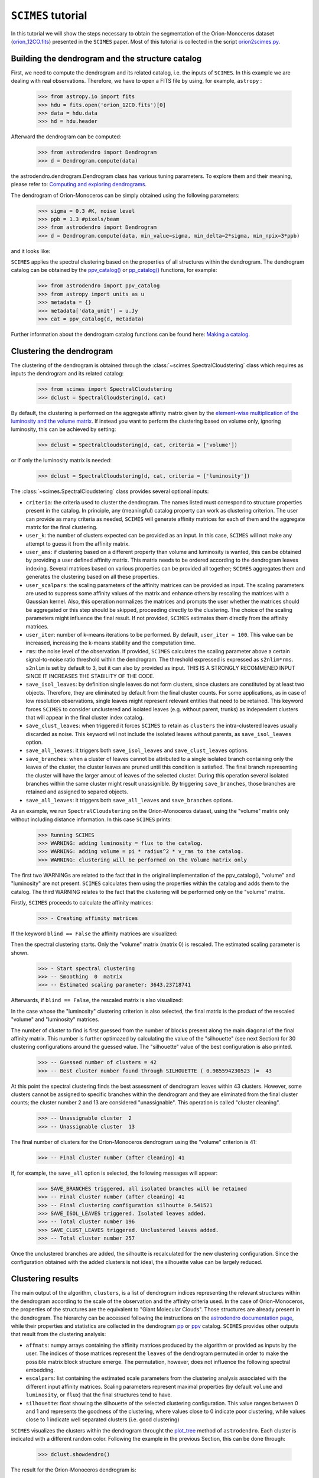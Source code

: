 ``SCIMES`` tutorial
===================

In this tutorial we will show the steps necessary to obtain the segmentation of
the Orion-Monoceros dataset (`orion_12CO.fits
<https://www.cfa.harvard.edu/rtdc/CO/NumberedRegions/DHT27/index.html>`_)
presented in the ``SCIMES`` paper. Most of this tutorial is collected in the
script `orion2scimes.py
<https://github.com/Astroua/SCIMES/blob/master/scimes/orion2scimes.py>`_.

Building the dendrogram and the structure catalog
-------------------------------------------------
First, we need to compute the dendrogram and its related catalog,
i.e. the inputs of  ``SCIMES``. In this example we are dealing with 
real observations. Therefore, we have to open a FITS file by using,
for example, ``astropy`` :

    >>> from astropy.io import fits
    >>> hdu = fits.open('orion_12CO.fits')[0]
    >>> data = hdu.data
    >>> hd = hdu.header

Afterward the dendrogram can be computed:

    >>> from astrodendro import Dendrogram
    >>> d = Dendrogram.compute(data)

the astrodendro.dendrogram.Dendrogram class has various tuning 
parameters. To explore them and their meaning, please refer to:
`Computing and exploring dendrograms <https://dendrograms.readthedocs.org/en/latest/using.html>`_.

The dendrogram of Orion-Monoceros can be simply obtained using the following parameters:

    >>> sigma = 0.3 #K, noise level
    >>> ppb = 1.3 #pixels/beam
    >>> from astrodendro import Dendrogram
    >>> d = Dendrogram.compute(data, min_value=sigma, min_delta=2*sigma, min_npix=3*ppb)

and it looks like:

.. image:: figures/orion_flatdendro.png
   :align: center

``SCIMES`` applies the spectral clustering based on the properties of
all structures within the dendrogram. The dendrogram catalog
can be obtained by the `ppv_catalog() <https://dendrograms.readthedocs.org/en/latest/api/astrodendro.analysis.html#astrodendro.analysis.ppv_catalog>`_ or `pp_catalog() <https://dendrograms.readthedocs.org/en/latest/api/astrodendro.analysis.html#astrodendro.analysis.pp_catalog>`_ functions, for example:

    >>> from astrodendro import ppv_catalog
    >>> from astropy import units as u
    >>> metadata = {}
    >>> metadata['data_unit'] = u.Jy
    >>> cat = ppv_catalog(d, metadata)

Further information about the dendrogram catalog functions can be found here: `Making a catalog <https://dendrograms.readthedocs.org/en/latest/catalog.html#making-a-catalog>`_.

Clustering the dendrogram
-------------------------
The clustering of the dendrogram is obtained through the 
:class:`~scimes.SpectralCloudstering` class which requires as inputs
the dendrogram and its related catalog:

    >>> from scimes import SpectralCloudstering
    >>> dclust = SpectralCloudstering(d, cat)

By default, the clustering is performed on the aggregate affinity matrix given by
the `element-wise multiplication of the luminosity and the volume
matrix <http://scimes.readthedocs.org/en/latest/algorithm.html#from-the-graph-to-the-affinity-matrix>`_.  If instead you want
to perform the clustering based on volume only, ignoring luminosity, this can be achieved by setting:  

    >>> dclust = SpectralCloudstering(d, cat, criteria = ['volume'])

or if only the luminosity matrix is needed:

    >>> dclust = SpectralCloudstering(d, cat, criteria = ['luminosity'])

The :class:`~scimes.SpectralCloudstering` class provides several
optional inputs:

* ``criteria``: the criteria used to cluster the dendrogram. The names
  listed must correspond to structure properties present in the catalog.
  In principle, any (meaningful) catalog property can work as clustering
  criterion. The user can provide as many criteria as needed, ``SCIMES`` will
  generate affinity matrices for each of them and the aggregate
  matrix for the final clustering.

* ``user_k``: the number of clusters expected can be provided as an
  input. In this case, ``SCIMES`` will not make any attempt to guess
  it from the affinity matrix.

* ``user_ams``: if clustering based on a different property than
  volume and luminosity is wanted, this can be obtained by providing a
  user defined affinity matrix. This matrix needs to be ordered according to
  the dendrogram leaves indexing. Several matrices based on various
  properties can be provided all together; ``SCIMES`` aggregates them
  and generates the clustering based on all these properties.

* ``user_scalpars``: the scaling parameters of the affinity matrices
  can be provided as input. The scaling parameters are used to suppress
  some affinity values of the matrix and enhance others by
  rescaling the matrices with a Gaussian kernel. Also, this operation
  normalizes the matrices and prompts the user whether the matrices should be aggregated
  or this step should be skipped, proceeding directly to the clustering. The choice of the scaling parameters
  might influence the final result. If not provided, ``SCIMES``
  estimates them directly from the affinity matrices.

* ``user_iter``: number of k-means iterations to be performed. By default,
  ``user_iter = 100``. This value can be increased, increasing the
  k-means stability and the computation time.

* ``rms``: the noise level of the observation. If provided,
  ``SCIMES`` calculates the scaling parameter above a certain 
  signal-to-noise ratio threshold within the dendrogram. 
  The threshold expressed is expressed as ``s2nlim*rms``. 
  ``s2nlim`` is set by default to 3, but it can also by provided as
  input. THIS IS A STRONGLY RECOMMENED INPUT SINCE IT INCREASES 
  THE STABILITY OF THE CODE.
  
* ``save_isol_leaves``: by definition single leaves do not form clusters,
  since clusters are constituted by at least two objects. Therefore, they
  are eliminated by default from the final cluster counts. For some
  applications, as in case of low resolution observations,
  single leaves might represent relevant entities that need to be
  retained. This keyword forces ``SCIMES`` to consider unclustered and
  isolated leaves (e.g. without parent, trunks) as independent clusters that 
  will appear in the final cluster index catalog.
  
* ``save_clust_leaves``: when triggered it forces ``SCIMES`` to retain
  as ``clusters`` the intra-clustered leaves usually discarded as noise.
  This keyword will not include the isolated leaves without parents, as
  ``save_isol_leaves`` option.
  
* ``save_all_leaves``: it triggers both ``save_isol_leaves`` and 
  ``save_clust_leaves`` options.  
 
* ``save_branches``: when a cluster of leaves cannot be attributed to a single
  isolated branch containing only the leaves of the cluster, the cluster
  leaves are pruned until this condition is satisfied. The final branch 
  representing the cluster will have the larger amout of leaves of the 
  selected cluster. During this operation several isolated branches within
  the same cluster might result unassignible. By triggering ``save_branches``,
  those branches are retained and assigned to separed objects.
  
* ``save_all_leaves``: it triggers both ``save_all_leaves`` and 
  ``save_branches`` options.

As an example, we run  ``SpectralCloudstering`` on the Orion-Monoceros
dataset, using the "volume" matrix only without including distance
information. In this case ``SCIMES`` prints:

    >>> Running SCIMES
    >>> WARNING: adding luminosity = flux to the catalog.
    >>> WARNING: adding volume = pi * radius^2 * v_rms to the catalog.
    >>> WARNING: clustering will be performed on the Volume matrix only

The first two WARNINGs are related to the fact that in the original
implementation of the ppv_catalog(), "volume" and "luminosity" are not
present. ``SCIMES`` calculates them using the properties within the
catalog and adds them to the catalog. The third WARNING relates to the
fact that the clustering will be performed only on the "volume" matrix.

Firstly, ``SCIMES`` proceeds to calculate the affinity matrices:

    >>> - Creating affinity matrices

If the keyword ``blind == False`` the affinity matrices are visualized:

.. image:: figures/orion_vollummat.png
   :align: center

Then the spectral clustering starts. Only the "volume" matrix (matrix
0) is rescaled. The estimated scaling parameter is shown.

    >>> - Start spectral clustering
    >>> -- Smoothing  0  matrix
    >>> -- Estimated scaling parameter: 3643.23718741

Afterwards, if ``blind == False``, the rescaled matrix is also
visualized:

.. image:: figures/orion_volfinalmat.png
   :align: center

In the case whose the "luminosity" clustering criterion is also
selected, the final matrix is the product of the rescaled "volume" and
"luminosity" matrices. 

The number of cluster to find is first guessed from the number of
blocks present along the main diagonal of the final affinity matrix.
This number is further optimazed by calculating the value of the
"silhouette" (see next Section) for 30 clustering configurations around the guessed value.
The "silhouette" value of the best configuration is also printed.

    >>> -- Guessed number of clusters = 42
    >>> -- Best cluster number found through SILHOUETTE ( 0.985594230523 )=  43

At this point the spectral clustering finds the best assessment of
dendrogram leaves within 43 clusters. However, some clusters cannot 
be assigned to specific branches within the dendrogram and they 
are eliminated from the final cluster counts; the cluster number 2 and
13 are considered "unassignable". This operation is called "cluster cleaning".

    >>> -- Unassignable cluster  2
    >>> -- Unassignable cluster  13

The final number of clusters for the Orion-Monoceros dendrogram using the
"volume" criterion is 41:

    >>> -- Final cluster number (after cleaning) 41
    
If, for example, the ``save_all`` option is selected, the following messages
will appear:

    >>> SAVE_BRANCHES triggered, all isolated branches will be retained
    >>> -- Final cluster number (after cleaning) 41
    >>> -- Final clustering configuration silhoutte 0.541521
    >>> SAVE_ISOL_LEAVES triggered. Isolated leaves added.
    >>> -- Total cluster number 196
    >>> SAVE_CLUST_LEAVES triggered. Unclustered leaves added.
    >>> -- Total cluster number 257

Once the unclustered branches are added, the silhoutte is recalculated
for the new clustering configuration. Since the configuration obtained
with the added clusters is not ideal, the silhouette value can be largely
reduced.

Clustering results
------------------
The main output of the algorithm, ``clusters``, is a list of dendrogram
indices representing the relevant structures within the dendrogram according
to the scale of the observation and the affinity criteria used. In the
case of Orion-Monoceros, the properties of the structures are the
equivalent to "Giant Molecular Clouds". Those structures are already
present in the dendrogram. The hierarchy can be accessed
following the instructions on the `astrodendro documentation page  <https://dendrograms.readthedocs.org/en/latest/using.html#exploring-the-dendrogram>`_,
while their properties and statistics are collected in the dendrogram `pp <https://dendrograms.readthedocs.org/en/latest/api/astrodendro.analysis.html#astrodendro.analysis.PPStatistic>`_ or `ppv <https://dendrograms.readthedocs.org/en/latest/api/astrodendro.analysis.html#astrodendro.analysis.PPVStatistic>`_ catalog.
``SCIMES`` provides other outputs that result from the
clustering analysis:

* ``affmats``: numpy arrays containing the affinity matrices produced
  by the algorithm or provided as inputs by the user. The indices of
  those matrices represent the ``leaves`` of the dendrogram permuted
  in order to make the possible matrix block structure emerge. The
  permutation, however, does not influence the following spectral embedding.

* ``escalpars``: list containing the estimated scale parameters
  from the clustering analysis associated with the different input affinity
  matrices. Scaling parameters represent maximal properties (by
  default ``volume`` and ``luminosity``, or ``flux``) that the final
  structures tend to have.

* ``silhouette``: float showing the silhouette of the selected
  clustering configuration. This value ranges between 0 and 1 and
  represents the goodness of the clustering, where values close to 0
  indicate poor clustering, while values close to 1 indicate well
  separated clusters (i.e. good clustering)

``SCIMES`` visualizes the clusters within the dendrogram throught the 
`plot_tree <https://dendrograms.readthedocs.org/en/latest/api/astrodendro.plot.DendrogramPlotter.html#astrodendro.plot.DendrogramPlotter.plot_tree>`_ method of ``astrodendro``. Each cluster is indicated
with a different random color. Following the example in the previous
Section, this can be done through:

    >>> dclust.showdendro()

The result for the Orion-Monoceros dendrogram is:

.. image:: figures/orion_clustdendro.png
   :align: center

where each color indicates a single cluster/relevant object within the
dendrogram.

Together, ``SCIMES`` generates the assignment cube of the clouds
through the `get_mask
<https://dendrograms.readthedocs.org/en/latest/api/astrodendro.structure.Structure.html#astrodendro.structure.Structure.get_mask>`_
method of ``astrodendro``.  Pixels within a given cloud are labeled
with a number related to the index of the dendrogram. This is automatically generated by the algorithm which produced the cubes for
identified clusters (``dclust.clusters_asgn``), leaves (``dclust.leaves_asgn``), and trunks (``dclust.trunks_asgn``) structures as ``astropy.io.fits.hdu.image.PrimaryHDU`` type. The collapsed version of the cluster assignment cube looks like:

.. image:: figures/orion_clustersasgnmap.png
   :align: center

For the leaves assignment cube:

.. image:: figures/orion_leavesasgnmap.png
   :align: center

And for the trunks assignment cube:

.. image:: figures/orion_trunksasgnmap.png
   :align: center

A nice representation of the decomposed objects might be obtained by
using `APLpy <https://aplpy.github.io/>`_. Here the contours represent the identitied clusters:

.. image:: figures/orion_volmap.png
   :align: center

where the integrated intensity map can be downloaded from `orion_12CO_mom0.fits
<https://www.cfa.harvard.edu/rtdc/CO/NumberedRegions/DHT27/index.html>`_.

At the same time the catalog is updated with some useful information regarding the structure type and its place within the dendrogram hierarchy. The added information for a given structure are the following:

* ``parent``: integer indicating the number of the parental structure. -1 is set for a structure without parent (trunk).

* ``ancestor``: integer indicating the number of the structure at the bottom of the hierarchy of the given structure. The ancestor for a structure at the bottom of the hierarchy is itself.

* ``n_leaves``: integer indicating the number of descendant of the given structure.

* ``type``: string, 'T' indicates that the structure is a trunk or a branch without parent; 'B' indicates that the structure is branch with parent; 'L' indicates that the structure is a leaf.


Difference between pixel and physical property-based segmentation
-----------------------------------------------------------------
The above segmentation of the Orion-Monoceros dataset has been obtain
using pixel-based properties. Nevertheless, if distances are know
those can be attributed to every structrure within the dendrogram in
order to provide segmentations based on the physical properties of the
structures. By doing that, the "volume" criterion assume the units pc2
km/s. The objects obtained in this way are very similar to the ones
decomposed using the pixel-based "volume". Nevertheless, NGC2149 and
Monoceros are separated:

.. image:: figures/orion_volmap_dist.png
   :align: center

Affinity matrix choice
----------------------
By default ``SCIMES`` deals with the "volume" and "luminosity"
matrices. Nevertheless, every affinity matrix can be provided by the
user in order to obtain segmentation based on the desired property of
the ISM. This operation is generally made through the ``user_ams`` keyword.
However, ``SCIMES`` works well with monotonic and block
diagonal matrices, and might misbehave when non-monotonic and strictly
continous criteria are provided. In this example we show the
segmentation of the Orion-Monoceros dataset using the "velocity
dispersion" of the structures. The full run of ``SCIMES`` provides:

    >>> - Creating affinity matrices
    >>> - Start spectral clustering
    >>> -- Rescaling  0  matrix
    >>> -- Estimated scaling parameter: 2.0795701609
    >>> -- Guessed number of clusters = 49
    >>> -- Best cluster number found through SILHOUETTE ( 0.783614320248 )=  59
    >>> -- Final cluster number (after cleaning) 66

In particular, the decomposed structures of the Orion-Monoceros
dataset have a characteristic "velocity dispersion" of 2
km/s. However, the silhouette (~0.78) is not very high indicating a
not optical clustering for this criteria. Moreover, the block in the
affinity matrix are not well defined:

.. image:: figures/orion_sigvmat.png
   :align: center

and the dendrogram branches appear overdivided:

.. image:: figures/orion_sigvdendro.png
   :align: center

providing:

.. image:: figures/orion_sigvmap.png
   :align: center

This indicates that the structures in Orion-Monoceros are not highly
separated along the line of sight and that, in general, the velocity
dispersion is not a good criterion for this dataset.

``SCIMES`` behaviour at low resolution
--------------------------------------
``SCIMES`` is designed to find well resolved objects, constituted by
several resolution elements. Nevertheless, it might be applied also to low
resolution observations. In this case the code essentially behaves as 
a "clump-finder". When working at low resolution, the ``savesingles``
keyword might be necessary, though (see above). In this example, the
Orion-Monoceros dataset has been smoothed to a resolution of 10 pc
(i.e. approximately a factor 10 lower than the original
resolution). The following image show the result of ``SCIMES`` run.

.. image:: figures/orion_res10pc.png
   :align: center
 
Red contours indicate objects that have been decomposed by ``SCIMES``
using the default settings. Blue contours indicates, instead, the
additional objects retained by enabling the ``savesingles``
keyword. This keyword forced ``SCIMES`` to keep single leaves in the
final cluster catalog, and allow to decomposed some notable clouds (as
Monoceros, the Crossbones, and the Scissor) that at this resolution
are constituted by a single leaf, therefore erased by default. 
